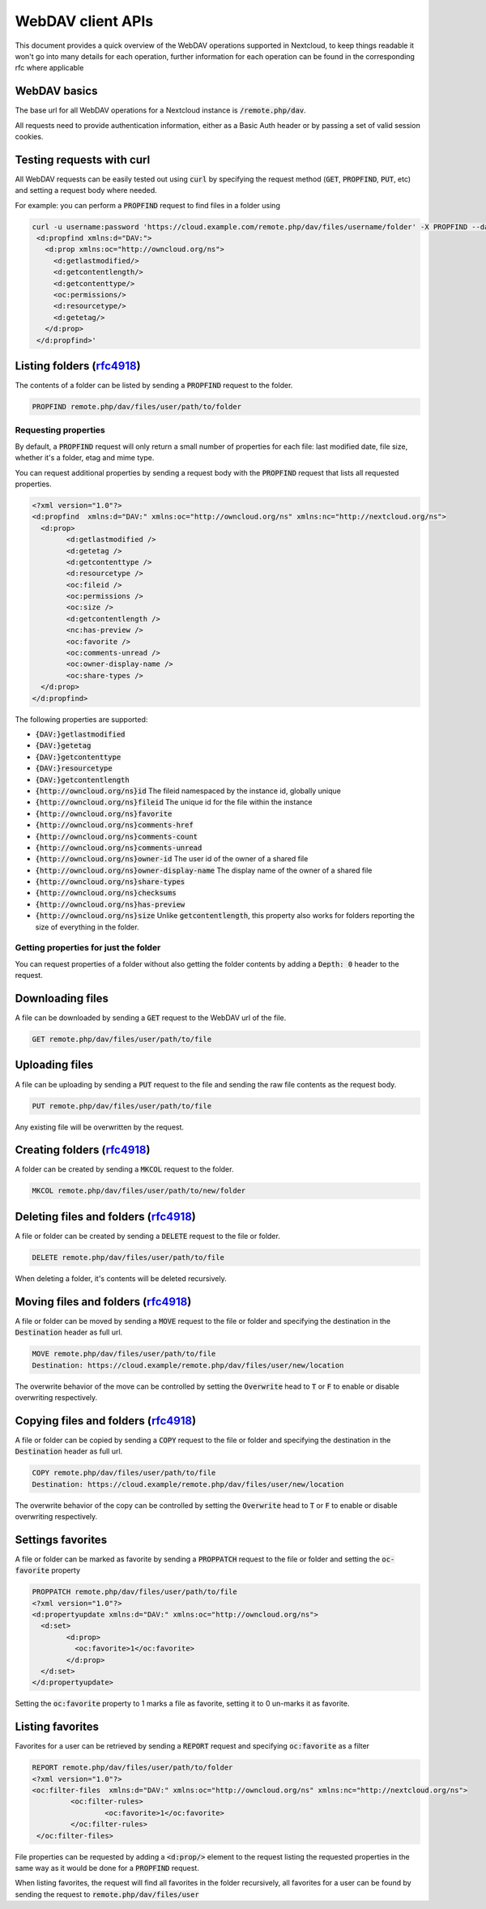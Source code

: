 .. _webdavindex:

==================
WebDAV client APIs
==================

This document provides a quick overview of the WebDAV operations supported in Nextcloud, to keep things readable it won't go into many details
for each operation, further information for each operation can be found in the corresponding rfc where applicable

WebDAV basics
-------------

The base url for all WebDAV operations for a Nextcloud instance is :code:`/remote.php/dav`.

All requests need to provide authentication information, either as a Basic Auth header or by passing a set of valid session cookies.

Testing requests with curl
--------------------------

All WebDAV requests can be easily tested out using :code:`curl` by specifying the request method (:code:`GET`, :code:`PROPFIND`, :code:`PUT`, etc) and setting a request body where needed.

For example: you can perform a :code:`PROPFIND` request to find files in a folder using


.. code-block:: bash

    curl -u username:password 'https://cloud.example.com/remote.php/dav/files/username/folder' -X PROPFIND --data '<?xml version="1.0" encoding="UTF-8"?>
     <d:propfind xmlns:d="DAV:">
       <d:prop xmlns:oc="http://owncloud.org/ns">
         <d:getlastmodified/>
         <d:getcontentlength/>
         <d:getcontenttype/>
         <oc:permissions/>
         <d:resourcetype/>
         <d:getetag/>
       </d:prop>
     </d:propfind>'


Listing folders (rfc4918_)
--------------------------

The contents of a folder can be listed by sending a :code:`PROPFIND` request to the folder.

.. code::

	PROPFIND remote.php/dav/files/user/path/to/folder

Requesting properties
^^^^^^^^^^^^^^^^^^^^^

By default, a :code:`PROPFIND` request will only return a small number of properties for each file: last modified date, file size, whether it's a folder, etag and mime type.

You can request additional properties by sending a request body with the :code:`PROPFIND` request that lists all requested properties.

.. code-block:: xml

	<?xml version="1.0"?>
	<d:propfind  xmlns:d="DAV:" xmlns:oc="http://owncloud.org/ns" xmlns:nc="http://nextcloud.org/ns">
	  <d:prop>
		<d:getlastmodified />
		<d:getetag />
		<d:getcontenttype />
		<d:resourcetype />
		<oc:fileid />
		<oc:permissions />
		<oc:size />
		<d:getcontentlength />
		<nc:has-preview />
		<oc:favorite />
		<oc:comments-unread />
		<oc:owner-display-name />
		<oc:share-types />
	  </d:prop>
	</d:propfind>

The following properties are supported:

- :code:`{DAV:}getlastmodified`
- :code:`{DAV:}getetag`
- :code:`{DAV:}getcontenttype`
- :code:`{DAV:}resourcetype`
- :code:`{DAV:}getcontentlength`
- :code:`{http://owncloud.org/ns}id` The fileid namespaced by the instance id, globally unique
- :code:`{http://owncloud.org/ns}fileid` The unique id for the file within the instance
- :code:`{http://owncloud.org/ns}favorite`
- :code:`{http://owncloud.org/ns}comments-href`
- :code:`{http://owncloud.org/ns}comments-count`
- :code:`{http://owncloud.org/ns}comments-unread`
- :code:`{http://owncloud.org/ns}owner-id` The user id of the owner of a shared file
- :code:`{http://owncloud.org/ns}owner-display-name` The display name of the owner of a shared file
- :code:`{http://owncloud.org/ns}share-types`
- :code:`{http://owncloud.org/ns}checksums`
- :code:`{http://owncloud.org/ns}has-preview`
- :code:`{http://owncloud.org/ns}size` Unlike :code:`getcontentlength`, this property also works for folders reporting the size of everything in the folder.

Getting properties for just the folder
^^^^^^^^^^^^^^^^^^^^^^^^^^^^^^^^^^^^^^

You can request properties of a folder without also getting the folder contents by adding a :code:`Depth: 0` header to the request.

Downloading files
-----------------

A file can be downloaded by sending a :code:`GET` request to the WebDAV url of the file.

.. code::

	GET remote.php/dav/files/user/path/to/file

Uploading files
---------------

A file can be uploading by sending a :code:`PUT` request to the file and sending the raw file contents as the request body.

.. code::

	PUT remote.php/dav/files/user/path/to/file

Any existing file will be overwritten by the request.

Creating folders (rfc4918_)
---------------------------

A folder can be created by sending a :code:`MKCOL` request to the folder.

.. code::

	MKCOL remote.php/dav/files/user/path/to/new/folder

Deleting files and folders (rfc4918_)
-------------------------------------

A file or folder can be created by sending a :code:`DELETE` request to the file or folder.

.. code::

	DELETE remote.php/dav/files/user/path/to/file

When deleting a folder, it's contents will be deleted recursively.

Moving files and folders (rfc4918_)
-----------------------------------

A file or folder can be moved by sending a :code:`MOVE` request to the file or folder and specifying the destination in the :code:`Destination` header as full url.

.. code::

	MOVE remote.php/dav/files/user/path/to/file
	Destination: https://cloud.example/remote.php/dav/files/user/new/location

The overwrite behavior of the move can be controlled by setting the :code:`Overwrite` head to :code:`T` or :code:`F` to enable or disable overwriting respectively.

Copying files and folders (rfc4918_)
------------------------------------

A file or folder can be copied by sending a :code:`COPY` request to the file or folder and specifying the destination in the :code:`Destination` header as full url.

.. code::

	COPY remote.php/dav/files/user/path/to/file
	Destination: https://cloud.example/remote.php/dav/files/user/new/location

The overwrite behavior of the copy can be controlled by setting the :code:`Overwrite` head to :code:`T` or :code:`F` to enable or disable overwriting respectively.

Settings favorites
------------------

A file or folder can be marked as favorite by sending a :code:`PROPPATCH` request to the file or folder and setting the :code:`oc-favorite` property

.. code-block:: xml

	PROPPATCH remote.php/dav/files/user/path/to/file
	<?xml version="1.0"?>
	<d:propertyupdate xmlns:d="DAV:" xmlns:oc="http://owncloud.org/ns">
	  <d:set>
		<d:prop>
		  <oc:favorite>1</oc:favorite>
		</d:prop>
	  </d:set>
	</d:propertyupdate>

Setting the :code:`oc:favorite` property to 1 marks a file as favorite, setting it to 0 un-marks it as favorite.

Listing favorites
-----------------

Favorites for a user can be retrieved by sending a :code:`REPORT` request and specifying :code:`oc:favorite` as a filter

.. code-block:: xml

	REPORT remote.php/dav/files/user/path/to/folder
	<?xml version="1.0"?>
	<oc:filter-files  xmlns:d="DAV:" xmlns:oc="http://owncloud.org/ns" xmlns:nc="http://nextcloud.org/ns">
		 <oc:filter-rules>
			 <oc:favorite>1</oc:favorite>
		 </oc:filter-rules>
	 </oc:filter-files>

File properties can be requested by adding a :code:`<d:prop/>` element to the request listing the requested properties in the same way as it would be done for a :code:`PROPFIND` request.

When listing favorites, the request will find all favorites in the folder recursively, all favorites for a user can be found by sending the request to :code:`remote.php/dav/files/user`

.. _rfc4918: https://tools.ietf.org/html/rfc4918
